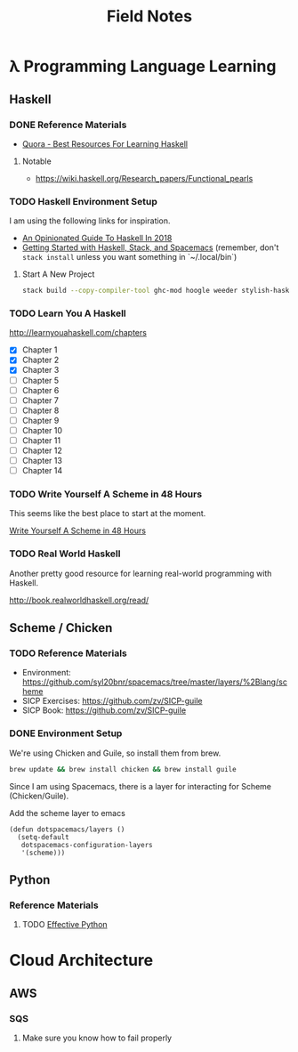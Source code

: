 #+TITLE: Field Notes
#+STARTUP: logdone
#+TODO: TODO IN-PROGRESS(!) | DONE(!)


* λ Programming Language Learning

** Haskell

*** DONE Reference Materials
    CLOSED: [2019-05-08 Wed 10:59]

    - [[https://www.quora.com/What-are-the-best-resources-for-learning-Haskell][Quora - Best Resources For Learning Haskell]]

**** Notable

     - https://wiki.haskell.org/Research_papers/Functional_pearls

*** TODO Haskell Environment Setup
    
    I am using the following links for inspiration.
     
    - [[https://lexi-lambda.github.io/blog/2018/02/10/an-opinionated-guide-to-haskell-in-2018/][An Opinionated Guide To Haskell In 2018]]
    - [[https://touk.pl/blog/2015/10/14/getting-started-with-haskell-stack-and-spacemacs/][Getting Started with Haskell, Stack, and Spacemacs]] (remember, don't =stack install= unless you want something in `~/.local/bin`)
       
**** Start A New Project

     #+BEGIN_SRC bash
       stack build --copy-compiler-tool ghc-mod hoogle weeder stylish-haskell
     #+END_SRC

*** TODO Learn You A Haskell
    
    http://learnyouahaskell.com/chapters   

    - [X] Chapter 1
    - [X] Chapter 2
    - [X] Chapter 3
    - [ ] Chapter 5
    - [ ] Chapter 6
    - [ ] Chapter 7
    - [ ] Chapter 8
    - [ ] Chapter 9
    - [ ] Chapter 10
    - [ ] Chapter 11
    - [ ] Chapter 12
    - [ ] Chapter 13
    - [ ] Chapter 14

*** TODO Write Yourself A Scheme in 48 Hours

    This seems like the best place to start at the moment.
    
    [[https://upload.wikimedia.org/wikipedia/commons/a/aa/Write_Yourself_a_Scheme_in_48_Hours.pdf][Write Yourself A Scheme in 48 Hours]]

*** TODO Real World Haskell

    Another pretty good resource for learning real-world programming with Haskell.

    http://book.realworldhaskell.org/read/
 
    
** Scheme / Chicken

   
*** TODO Reference Materials
    
    - Environment: https://github.com/syl20bnr/spacemacs/tree/master/layers/%2Blang/scheme
    - SICP Exercises: https://github.com/zv/SICP-guile
    - SICP Book: https://github.com/zv/SICP-guile

*** DONE Environment Setup
  
    We're using Chicken and Guile, so install them from brew.
    
    #+begin_src bash
      brew update && brew install chicken && brew install guile
    #+end_src

    Since I am using Spacemacs, there is a layer for interacting for Scheme (Chicken/Guile). 
   
    Add the scheme layer to emacs
 
    #+begin_src elisp
      (defun dotspacemacs/layers ()
        (setq-default
         dotspacemacs-configuration-layers
         '(scheme)))
    #+end_src

    
** Python

*** Reference Materials

**** TODO [[file:programming/python/50_Ways.org][Effective Python]]
    
* Cloud Architecture

** AWS

*** SQS

    1. Make sure you know how to fail properly
